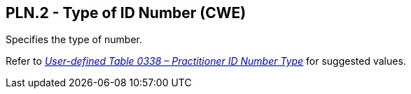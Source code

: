 == PLN.2 - Type of ID Number (CWE)

[datatype-definition]
Specifies the type of number.

Refer to file:///E:\V2\v2.9%20final%20Nov%20from%20Frank\V29_CH02C_Tables.docx#HL70338[_User-defined Table 0338 – Practitioner ID Number Type_] for suggested values.

